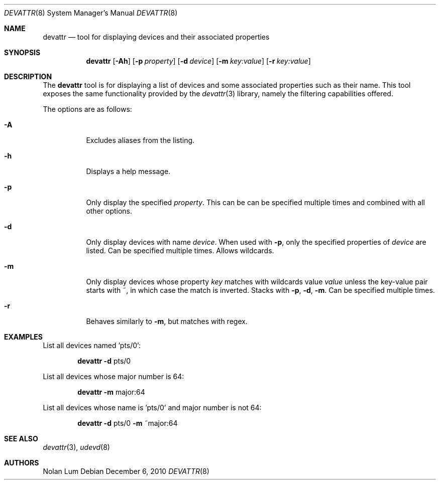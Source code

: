 .\"
.\" Copyright (c) 2010 The DragonFly Project.	All rights reserved.
.\"
.\" This code is derived from software contributed to The DragonFly Project
.\" by Nolan Lum <nol888@gmail.com>
.\"
.\" Redistribution and use in source and binary forms, with or without
.\" modification, are permitted provided that the following conditions
.\" are met:
.\"
.\" 1. Redistributions of source code must retain the above copyright
.\"    notice, this list of conditions and the following disclaimer.
.\" 2. Redistributions in binary form must reproduce the above copyright
.\"    notice, this list of conditions and the following disclaimer in
.\"    the documentation and/or other materials provided with the
.\"    distribution.
.\" 3. Neither the name of The DragonFly Project nor the names of its
.\"    contributors may be used to endorse or promote products derived
.\"    from this software without specific, prior written permission.
.\"
.\" THIS SOFTWARE IS PROVIDED BY THE COPYRIGHT HOLDERS AND CONTRIBUTORS
.\" ``AS IS'' AND ANY EXPRESS OR IMPLIED WARRANTIES, INCLUDING, BUT NOT
.\" LIMITED TO, THE IMPLIED WARRANTIES OF MERCHANTABILITY AND FITNESS
.\" FOR A PARTICULAR PURPOSE ARE DISCLAIMED.	 IN NO EVENT SHALL THE
.\" COPYRIGHT HOLDERS OR CONTRIBUTORS BE LIABLE FOR ANY DIRECT, INDIRECT,
.\" INCIDENTAL, SPECIAL, EXEMPLARY OR CONSEQUENTIAL DAMAGES (INCLUDING,
.\" BUT NOT LIMITED TO, PROCUREMENT OF SUBSTITUTE GOODS OR SERVICES;
.\" LOSS OF USE, DATA, OR PROFITS; OR BUSINESS INTERRUPTION) HOWEVER CAUSED
.\" AND ON ANY THEORY OF LIABILITY, WHETHER IN CONTRACT, STRICT LIABILITY,
.\" OR TORT (INCLUDING NEGLIGENCE OR OTHERWISE) ARISING IN ANY WAY OUT
.\" OF THE USE OF THIS SOFTWARE, EVEN IF ADVISED OF THE POSSIBILITY OF
.\" SUCH DAMAGE.
.\"
.Dd December 6, 2010
.Dt DEVATTR 8
.Os
.Sh NAME
.Nm devattr
.Nd tool for displaying devices and their associated properties
.Sh SYNOPSIS
.Nm
.Op Fl Ah
.Op Fl p Ar property
.Op Fl d Ar device
.Op Fl m Ar key:value
.Op Fl r Ar key:value
.Sh DESCRIPTION
The
.Nm
tool is for displaying a list of devices and some
associated properties such as their name.
This tool exposes the same functionality provided by the
.Xr devattr 3
library, namely the filtering capabilities offered.
.Pp
The options are as follows:
.Bl -tag -width indent
.It Fl A
Excludes aliases from the listing.
.\"
.It Fl h
Displays a help message.
.\"
.It Fl p
Only display the specified
.Ar property .
This can be can be specified multiple times and combined
with all other options.
.\"
.It Fl d
Only display devices with name
.Ar device .
When used with
.Fl p ,
only the specified properties of
.Ar device
are listed.
Can be specified multiple times.
Allows wildcards.
.\"
.It Fl m
Only display devices whose property
.Ar key
matches with wildcards value
.Ar value
unless the key\-value pair starts with ~, in which case
the match is inverted.
Stacks with
.Fl p ,
.Fl d ,
.Fl m .
Can be specified multiple times.
.\"
.It Fl r
Behaves similarly to
.Fl m ,
but matches with regex.
.El
.Sh EXAMPLES
List all devices named 'pts/0':
.Bd -ragged -offset indent
.Nm Fl d
pts/0
.Ed
.Pp
List all devices whose major number is 64:
.Bd -ragged -offset indent
.Nm Fl m
major:64
.Ed
.Pp
List all devices whose name is 'pts/0' and major number is not 64:
.Bd -ragged -offset indent
.Nm Fl d
pts/0
.Fl m
~major:64
.Ed
.Sh SEE ALSO
.Xr devattr 3 ,
.Xr udevd 8
.Sh AUTHORS
.An Nolan Lum
